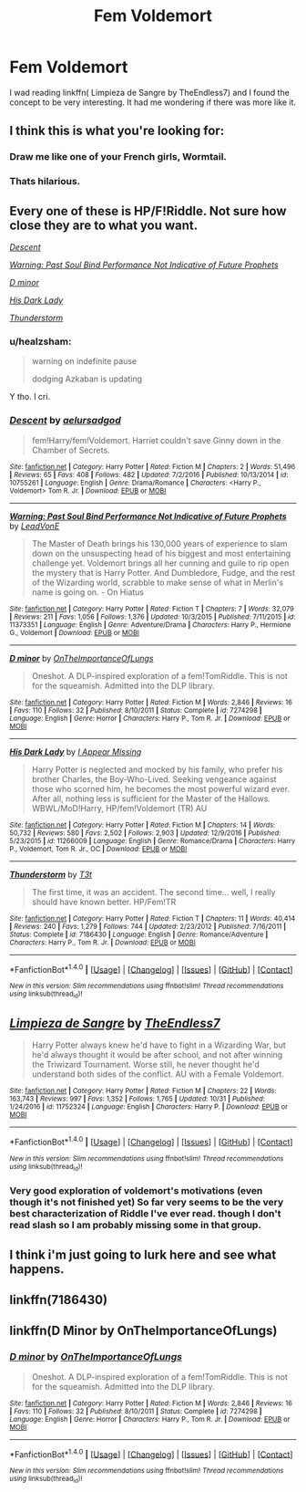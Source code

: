 #+TITLE: Fem Voldemort

* Fem Voldemort
:PROPERTIES:
:Author: FoxIgnis
:Score: 13
:DateUnix: 1509905475.0
:DateShort: 2017-Nov-05
:END:
I wad reading linkffn( Limpieza de Sangre by TheEndless7) and I found the concept to be very interesting. It had me wondering if there was more like it.


** I think this is what you're looking for:

[[http://i.imgur.com/rhtTf.png]]
:PROPERTIES:
:Author: Taure
:Score: 35
:DateUnix: 1509909290.0
:DateShort: 2017-Nov-05
:END:

*** Draw me like one of your French girls, Wormtail.
:PROPERTIES:
:Author: pornomancer90
:Score: 30
:DateUnix: 1509910454.0
:DateShort: 2017-Nov-05
:END:


*** Thats hilarious.
:PROPERTIES:
:Author: FoxIgnis
:Score: 13
:DateUnix: 1509909775.0
:DateShort: 2017-Nov-05
:END:


** Every one of these is HP/F!Riddle. Not sure how close they are to what you want.

[[https://www.fanfiction.net/s/10755261/1/Descent][/Descent/]]

[[https://www.fanfiction.net/s/11373351/1/Warning-Past-Soul-Bind-Performance-Not-Indicative-of-Future-Prophets][/Warning: Past Soul Bind Performance Not Indicative of Future Prophets/]]

[[https://www.fanfiction.net/s/7274298/1/D-minor][/D minor/]]

[[https://www.fanfiction.net/s/11266009/1/His-Dark-Lady][/His Dark Lady/]]

[[https://www.fanfiction.net/s/7186430/1/Thunderstorm][/Thunderstorm/]]
:PROPERTIES:
:Author: 295Kelvin
:Score: 10
:DateUnix: 1509912169.0
:DateShort: 2017-Nov-05
:END:

*** u/healzsham:
#+begin_quote
  warning on indefinite pause

  dodging Azkaban is updating
#+end_quote

Y tho. I cri.
:PROPERTIES:
:Author: healzsham
:Score: 5
:DateUnix: 1510024411.0
:DateShort: 2017-Nov-07
:END:


*** [[http://www.fanfiction.net/s/10755261/1/][*/Descent/*]] by [[https://www.fanfiction.net/u/1244542/aelursadgod][/aelursadgod/]]

#+begin_quote
  fem!Harry/fem!Voldemort. Harriet couldn't save Ginny down in the Chamber of Secrets.
#+end_quote

^{/Site/: [[http://www.fanfiction.net/][fanfiction.net]] *|* /Category/: Harry Potter *|* /Rated/: Fiction M *|* /Chapters/: 2 *|* /Words/: 51,496 *|* /Reviews/: 65 *|* /Favs/: 408 *|* /Follows/: 482 *|* /Updated/: 7/2/2016 *|* /Published/: 10/13/2014 *|* /id/: 10755261 *|* /Language/: English *|* /Genre/: Drama/Romance *|* /Characters/: <Harry P., Voldemort> Tom R. Jr. *|* /Download/: [[http://www.ff2ebook.com/old/ffn-bot/index.php?id=10755261&source=ff&filetype=epub][EPUB]] or [[http://www.ff2ebook.com/old/ffn-bot/index.php?id=10755261&source=ff&filetype=mobi][MOBI]]}

--------------

[[http://www.fanfiction.net/s/11373351/1/][*/Warning: Past Soul Bind Performance Not Indicative of Future Prophets/*]] by [[https://www.fanfiction.net/u/6791440/LeadVonE][/LeadVonE/]]

#+begin_quote
  The Master of Death brings his 130,000 years of experience to slam down on the unsuspecting head of his biggest and most entertaining challenge yet. Voldemort brings all her cunning and guile to rip open the mystery that is Harry Potter. And Dumbledore, Fudge, and the rest of the Wizarding world, scrabble to make sense of what in Merlin's name is going on. - On Hiatus
#+end_quote

^{/Site/: [[http://www.fanfiction.net/][fanfiction.net]] *|* /Category/: Harry Potter *|* /Rated/: Fiction T *|* /Chapters/: 7 *|* /Words/: 32,079 *|* /Reviews/: 211 *|* /Favs/: 1,056 *|* /Follows/: 1,376 *|* /Updated/: 10/3/2015 *|* /Published/: 7/11/2015 *|* /id/: 11373351 *|* /Language/: English *|* /Genre/: Adventure/Drama *|* /Characters/: Harry P., Hermione G., Voldemort *|* /Download/: [[http://www.ff2ebook.com/old/ffn-bot/index.php?id=11373351&source=ff&filetype=epub][EPUB]] or [[http://www.ff2ebook.com/old/ffn-bot/index.php?id=11373351&source=ff&filetype=mobi][MOBI]]}

--------------

[[http://www.fanfiction.net/s/7274298/1/][*/D minor/*]] by [[https://www.fanfiction.net/u/2476944/OnTheImportanceOfLungs][/OnTheImportanceOfLungs/]]

#+begin_quote
  Oneshot. A DLP-inspired exploration of a fem!TomRiddle. This is not for the squeamish. Admitted into the DLP library.
#+end_quote

^{/Site/: [[http://www.fanfiction.net/][fanfiction.net]] *|* /Category/: Harry Potter *|* /Rated/: Fiction M *|* /Words/: 2,846 *|* /Reviews/: 16 *|* /Favs/: 110 *|* /Follows/: 32 *|* /Published/: 8/10/2011 *|* /Status/: Complete *|* /id/: 7274298 *|* /Language/: English *|* /Genre/: Horror *|* /Characters/: Harry P., Tom R. Jr. *|* /Download/: [[http://www.ff2ebook.com/old/ffn-bot/index.php?id=7274298&source=ff&filetype=epub][EPUB]] or [[http://www.ff2ebook.com/old/ffn-bot/index.php?id=7274298&source=ff&filetype=mobi][MOBI]]}

--------------

[[http://www.fanfiction.net/s/11266009/1/][*/His Dark Lady/*]] by [[https://www.fanfiction.net/u/6611511/I-Appear-Missing][/I Appear Missing/]]

#+begin_quote
  Harry Potter is neglected and mocked by his family, who prefer his brother Charles, the Boy-Who-Lived. Seeking vengeance against those who scorned him, he becomes the most powerful wizard ever. After all, nothing less is sufficient for the Master of the Hallows. WBWL/MoD!Harry, HP/fem!Voldemort (TR) AU
#+end_quote

^{/Site/: [[http://www.fanfiction.net/][fanfiction.net]] *|* /Category/: Harry Potter *|* /Rated/: Fiction M *|* /Chapters/: 14 *|* /Words/: 50,732 *|* /Reviews/: 580 *|* /Favs/: 2,502 *|* /Follows/: 2,903 *|* /Updated/: 12/9/2016 *|* /Published/: 5/23/2015 *|* /id/: 11266009 *|* /Language/: English *|* /Genre/: Romance/Drama *|* /Characters/: Harry P., Voldemort, Tom R. Jr., OC *|* /Download/: [[http://www.ff2ebook.com/old/ffn-bot/index.php?id=11266009&source=ff&filetype=epub][EPUB]] or [[http://www.ff2ebook.com/old/ffn-bot/index.php?id=11266009&source=ff&filetype=mobi][MOBI]]}

--------------

[[http://www.fanfiction.net/s/7186430/1/][*/Thunderstorm/*]] by [[https://www.fanfiction.net/u/2794632/T3t][/T3t/]]

#+begin_quote
  The first time, it was an accident. The second time... well, I really should have known better. HP/Fem!TR
#+end_quote

^{/Site/: [[http://www.fanfiction.net/][fanfiction.net]] *|* /Category/: Harry Potter *|* /Rated/: Fiction T *|* /Chapters/: 11 *|* /Words/: 40,414 *|* /Reviews/: 240 *|* /Favs/: 1,279 *|* /Follows/: 744 *|* /Updated/: 2/23/2012 *|* /Published/: 7/16/2011 *|* /Status/: Complete *|* /id/: 7186430 *|* /Language/: English *|* /Genre/: Romance/Adventure *|* /Characters/: Harry P., Tom R. Jr. *|* /Download/: [[http://www.ff2ebook.com/old/ffn-bot/index.php?id=7186430&source=ff&filetype=epub][EPUB]] or [[http://www.ff2ebook.com/old/ffn-bot/index.php?id=7186430&source=ff&filetype=mobi][MOBI]]}

--------------

*FanfictionBot*^{1.4.0} *|* [[[https://github.com/tusing/reddit-ffn-bot/wiki/Usage][Usage]]] | [[[https://github.com/tusing/reddit-ffn-bot/wiki/Changelog][Changelog]]] | [[[https://github.com/tusing/reddit-ffn-bot/issues/][Issues]]] | [[[https://github.com/tusing/reddit-ffn-bot/][GitHub]]] | [[[https://www.reddit.com/message/compose?to=tusing][Contact]]]

^{/New in this version: Slim recommendations using/ ffnbot!slim! /Thread recommendations using/ linksub(thread_id)!}
:PROPERTIES:
:Author: FanfictionBot
:Score: 2
:DateUnix: 1509912197.0
:DateShort: 2017-Nov-05
:END:


** [[http://www.fanfiction.net/s/11752324/1/][*/Limpieza de Sangre/*]] by [[https://www.fanfiction.net/u/2638737/TheEndless7][/TheEndless7/]]

#+begin_quote
  Harry Potter always knew he'd have to fight in a Wizarding War, but he'd always thought it would be after school, and not after winning the Triwizard Tournament. Worse still, he never thought he'd understand both sides of the conflict. AU with a Female Voldemort.
#+end_quote

^{/Site/: [[http://www.fanfiction.net/][fanfiction.net]] *|* /Category/: Harry Potter *|* /Rated/: Fiction M *|* /Chapters/: 22 *|* /Words/: 163,743 *|* /Reviews/: 997 *|* /Favs/: 1,352 *|* /Follows/: 1,765 *|* /Updated/: 10/31 *|* /Published/: 1/24/2016 *|* /id/: 11752324 *|* /Language/: English *|* /Characters/: Harry P. *|* /Download/: [[http://www.ff2ebook.com/old/ffn-bot/index.php?id=11752324&source=ff&filetype=epub][EPUB]] or [[http://www.ff2ebook.com/old/ffn-bot/index.php?id=11752324&source=ff&filetype=mobi][MOBI]]}

--------------

*FanfictionBot*^{1.4.0} *|* [[[https://github.com/tusing/reddit-ffn-bot/wiki/Usage][Usage]]] | [[[https://github.com/tusing/reddit-ffn-bot/wiki/Changelog][Changelog]]] | [[[https://github.com/tusing/reddit-ffn-bot/issues/][Issues]]] | [[[https://github.com/tusing/reddit-ffn-bot/][GitHub]]] | [[[https://www.reddit.com/message/compose?to=tusing][Contact]]]

^{/New in this version: Slim recommendations using/ ffnbot!slim! /Thread recommendations using/ linksub(thread_id)!}
:PROPERTIES:
:Author: FanfictionBot
:Score: 4
:DateUnix: 1509905497.0
:DateShort: 2017-Nov-05
:END:

*** Very good exploration of voldemort's motivations (even though it's not finished yet) So far very seems to be the very best characterization of Riddle I've ever read. though I don't read slash so I am probably missing some in that group.
:PROPERTIES:
:Author: BLACKtyler
:Score: 9
:DateUnix: 1509925827.0
:DateShort: 2017-Nov-06
:END:


** I think i'm just going to lurk here and see what happens.
:PROPERTIES:
:Author: TE7
:Score: 2
:DateUnix: 1509977450.0
:DateShort: 2017-Nov-06
:END:


** linkffn(7186430)
:PROPERTIES:
:Author: deirox
:Score: 1
:DateUnix: 1509906909.0
:DateShort: 2017-Nov-05
:END:


** linkffn(D Minor by OnTheImportanceOfLungs)
:PROPERTIES:
:Author: T0lias
:Score: 1
:DateUnix: 1509907399.0
:DateShort: 2017-Nov-05
:END:

*** [[http://www.fanfiction.net/s/7274298/1/][*/D minor/*]] by [[https://www.fanfiction.net/u/2476944/OnTheImportanceOfLungs][/OnTheImportanceOfLungs/]]

#+begin_quote
  Oneshot. A DLP-inspired exploration of a fem!TomRiddle. This is not for the squeamish. Admitted into the DLP library.
#+end_quote

^{/Site/: [[http://www.fanfiction.net/][fanfiction.net]] *|* /Category/: Harry Potter *|* /Rated/: Fiction M *|* /Words/: 2,846 *|* /Reviews/: 16 *|* /Favs/: 110 *|* /Follows/: 32 *|* /Published/: 8/10/2011 *|* /Status/: Complete *|* /id/: 7274298 *|* /Language/: English *|* /Genre/: Horror *|* /Characters/: Harry P., Tom R. Jr. *|* /Download/: [[http://www.ff2ebook.com/old/ffn-bot/index.php?id=7274298&source=ff&filetype=epub][EPUB]] or [[http://www.ff2ebook.com/old/ffn-bot/index.php?id=7274298&source=ff&filetype=mobi][MOBI]]}

--------------

*FanfictionBot*^{1.4.0} *|* [[[https://github.com/tusing/reddit-ffn-bot/wiki/Usage][Usage]]] | [[[https://github.com/tusing/reddit-ffn-bot/wiki/Changelog][Changelog]]] | [[[https://github.com/tusing/reddit-ffn-bot/issues/][Issues]]] | [[[https://github.com/tusing/reddit-ffn-bot/][GitHub]]] | [[[https://www.reddit.com/message/compose?to=tusing][Contact]]]

^{/New in this version: Slim recommendations using/ ffnbot!slim! /Thread recommendations using/ linksub(thread_id)!}
:PROPERTIES:
:Author: FanfictionBot
:Score: 1
:DateUnix: 1509907416.0
:DateShort: 2017-Nov-05
:END:
